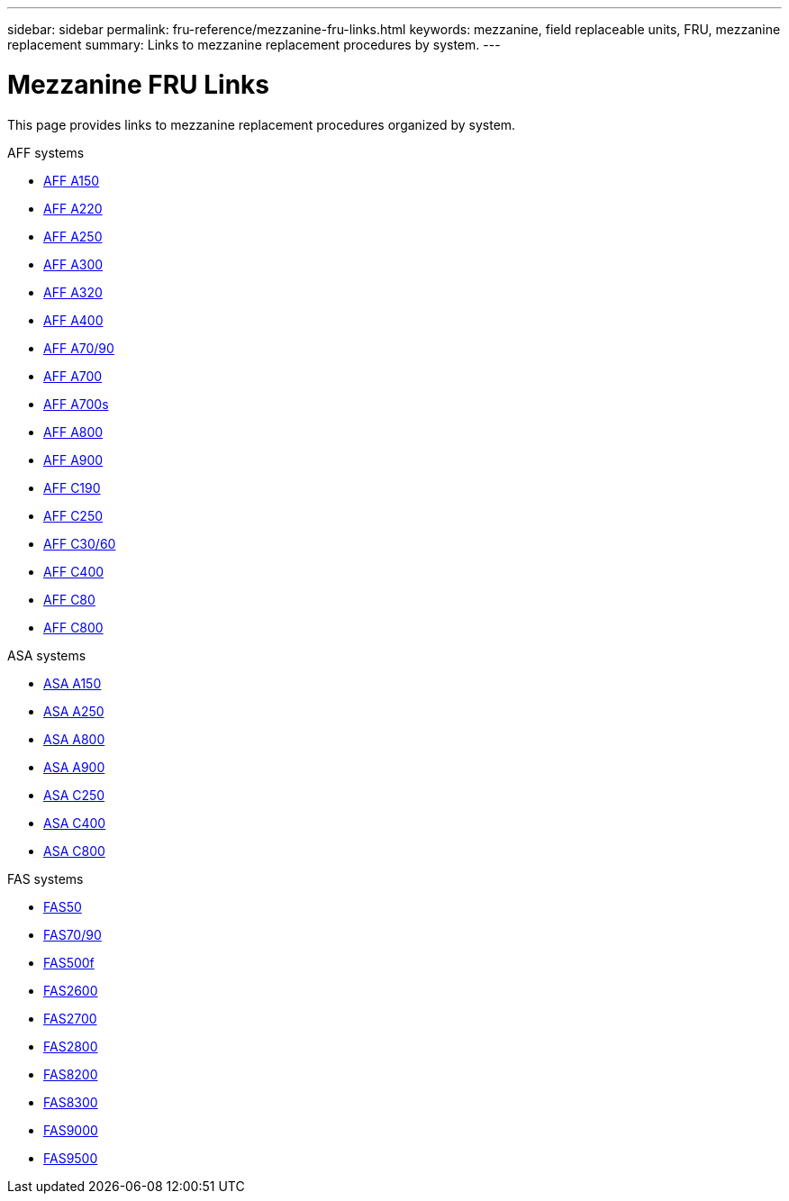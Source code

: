 ---
sidebar: sidebar
permalink: fru-reference/mezzanine-fru-links.html
keywords: mezzanine, field replaceable units, FRU, mezzanine replacement
summary: Links to mezzanine replacement procedures by system.
---

= Mezzanine FRU Links

[.lead]
This page provides links to mezzanine replacement procedures organized by system.

[role="tabbed-block"]
====
.AFF systems
--
* link:../a150/mezzanine-replace.html[AFF A150^]
* link:../a220/mezzanine-replace.html[AFF A220^]
* link:../a250/mezzanine-replace.html[AFF A250^]
* link:../a300/mezzanine-replace.html[AFF A300^]
* link:../a320/mezzanine-replace.html[AFF A320^]
* link:../a400/mezzanine-replace.html[AFF A400^]
* link:../a70-90/mezzanine-replace.html[AFF A70/90^]
* link:../a700/mezzanine-replace.html[AFF A700^]
* link:../a700s/mezzanine-replace.html[AFF A700s^]
* link:../a800/mezzanine-replace.html[AFF A800^]
* link:../a900/mezzanine-replace.html[AFF A900^]
* link:../c190/mezzanine-replace.html[AFF C190^]
* link:../c250/mezzanine-replace.html[AFF C250^]
* link:../c30-60/mezzanine-replace.html[AFF C30/60^]
* link:../c400/mezzanine-replace.html[AFF C400^]
* link:../c80/mezzanine-replace.html[AFF C80^]
* link:../c800/mezzanine-replace.html[AFF C800^]
--

.ASA systems
--
* link:../asa150/mezzanine-replace.html[ASA A150^]
* link:../asa250/mezzanine-replace.html[ASA A250^]
* link:../asa800/mezzanine-replace.html[ASA A800^]
* link:../asa900/mezzanine-replace.html[ASA A900^]
* link:../asa-c250/mezzanine-replace.html[ASA C250^]
* link:../asa-c400/mezzanine-replace.html[ASA C400^]
* link:../asa-c800/mezzanine-replace.html[ASA C800^]
--

.FAS systems
--
* link:../fas50/mezzanine-replace.html[FAS50^]
* link:../fas-70-90/mezzanine-replace.html[FAS70/90^]
* link:../fas500f/mezzanine-replace.html[FAS500f^]
* link:../fas2600/mezzanine-replace.html[FAS2600^]
* link:../fas2700/mezzanine-replace.html[FAS2700^]
* link:../fas2800/mezzanine-replace.html[FAS2800^]
* link:../fas8200/mezzanine-replace.html[FAS8200^]
* link:../fas8300/mezzanine-replace.html[FAS8300^]
* link:../fas9000/mezzanine-replace.html[FAS9000^]
* link:../fas9500/mezzanine-replace.html[FAS9500^]
--
====
